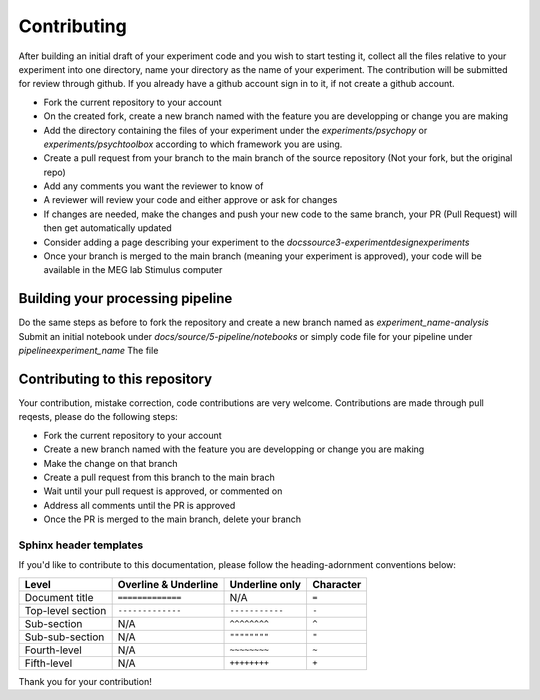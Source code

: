 ------------
Contributing
------------

After building an initial draft of your experiment code and you wish to start testing it, collect all the files relative to your experiment into one directory, name your directory as the name of your experiment.
The contribution will be submitted for review through github. If you already have a github account sign in to it, if not create a github account.

- Fork the current repository to your account
- On the created fork, create a new branch named with the feature you are developping or change you are making
- Add the directory containing the files of your experiment under the `experiments/psychopy` or `experiments/psychtoolbox` according to which framework you are using.
- Create a pull request from your branch to the main branch of the source repository (Not your fork, but the original repo)
- Add any comments you want the reviewer to know of
- A reviewer will review your code and either approve or ask for changes
- If changes are needed, make the changes and push your new code to the same branch, your PR (Pull Request) will then get automatically updated
- Consider adding a page describing your experiment to the `docs\source\3-experimentdesign\experiments`
- Once your branch is merged to the main branch (meaning your experiment is approved), your code will be available in the MEG lab Stimulus computer

Building your processing pipeline
=================================

Do the same steps as before to fork the repository and create a new branch named as `experiment_name-analysis`
Submit an initial notebook under `docs/source/5-pipeline/notebooks` or simply code file for your pipeline under `pipeline\experiment_name`
The file



Contributing to this repository
===============================

Your contribution, mistake correction, code contributions are very welcome.
Contributions are made through pull reqests, please do the following steps:

- Fork the current repository to your account
- Create a new branch named with the feature you are developping or change you are making
- Make the change on that branch
- Create a pull request from this branch  to the main brach
- Wait until your pull request is approved, or commented on
- Address all comments until the PR is approved
- Once the PR is merged to the main branch, delete your branch


Sphinx header templates
^^^^^^^^^^^^^^^^^^^^^^^


If you'd like to contribute to this documentation, please follow the heading-adornment conventions below:

+---------------------+------------------------+----------------+------------+
| Level               | Overline & Underline   | Underline only | Character  |
+=====================+========================+================+============+
| Document title      | ``=============``      | N/A            | ``=``      |
+---------------------+------------------------+----------------+------------+
| Top-level section   | ``-------------``      | ``-----------``| ``-``      |
+---------------------+------------------------+----------------+------------+
| Sub-section         | N/A                    | ``^^^^^^^^``   | ``^``      |
+---------------------+------------------------+----------------+------------+
| Sub-sub-section     | N/A                    | ``""""""""``   | ``"``      |
+---------------------+------------------------+----------------+------------+
| Fourth-level        | N/A                    | ``~~~~~~~~``   | ``~``      |
+---------------------+------------------------+----------------+------------+
| Fifth-level         | N/A                    | ``++++++++``   | ``+``      |
+---------------------+------------------------+----------------+------------+




Thank you for your contribution!


